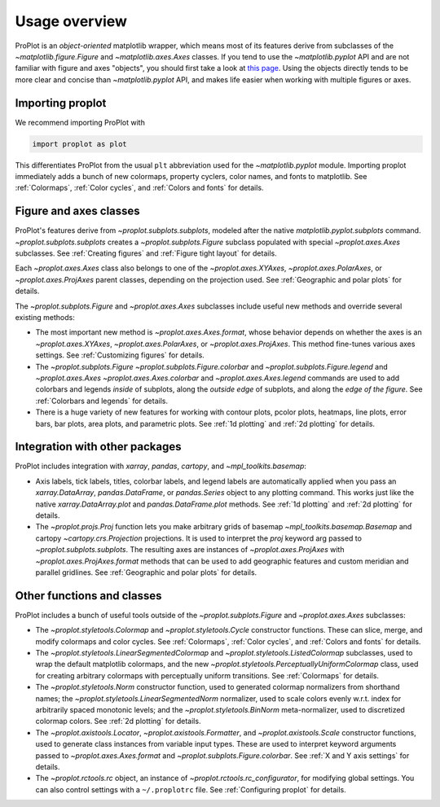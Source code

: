==============
Usage overview
==============

ProPlot is an *object-oriented* matplotlib wrapper, which means
most of its features derive from subclasses of the `~matplotlib.figure.Figure` and `~matplotlib.axes.Axes` classes. If you tend to use the `~matplotlib.pyplot` API and are not familiar with figure and axes "objects", you should first take a look at `this page <https://matplotlib.org/api/api_overview.html#the-pyplot-api>`__. Using the objects directly tends to be more clear and concise than `~matplotlib.pyplot` API, and makes life easier when working with multiple figures or axes.

..
   This page gives a condensed overview of these features, along with features
   outside of these classes.
..
   This page is meant as the starting point for new users. It is
   populated with links to the :ref:`API reference` and User Guide.
   For more in-depth descriptions, see :ref:`Why ProPlot?`.

Importing proplot
=================

We recommend importing ProPlot with

.. code-block:: python

   import proplot as plot

This differentiates ProPlot from the usual ``plt`` abbreviation used for the `~matplotlib.pyplot` module. Importing proplot immediately adds a bunch of new colormaps, property cyclers, color names, and fonts to matplotlib. See :ref:`Colormaps`, :ref:`Color cycles`, and :ref:`Colors and fonts` for details.

Figure and axes classes
=======================
ProPlot's features derive from `~proplot.subplots.subplots`, modeled after
the native `matplotlib.pyplot.subplots` command.
`~proplot.subplots.subplots` creates a `~proplot.subplots.Figure` subclass
populated with special `~proplot.axes.Axes` subclasses.
See :ref:`Creating figures`
and :ref:`Figure tight layout` for details.

Each `~proplot.axes.Axes` class also belongs to
one of the `~proplot.axes.XYAxes`, `~proplot.axes.PolarAxes`,
or `~proplot.axes.ProjAxes` parent classes, depending on the projection used. See
:ref:`Geographic and polar plots` for details.

The `~proplot.subplots.Figure` and `~proplot.axes.Axes` subclasses
include useful new methods and override several existing methods:

* The most important new method is `~proplot.axes.Axes.format`, whose behavior depends on whether the axes is an `~proplot.axes.XYAxes`, `~proplot.axes.PolarAxes`, or `~proplot.axes.ProjAxes`. This method fine-tunes various axes settings. See :ref:`Customizing figures` for details.
* The `~proplot.subplots.Figure` `~proplot.subplots.Figure.colorbar` and `~proplot.subplots.Figure.legend` and `~proplot.axes.Axes` `~proplot.axes.Axes.colorbar` and `~proplot.axes.Axes.legend` commands are used to add colorbars and legends *inside* of subplots, along the *outside edge* of subplots, and along the *edge of the figure*. See :ref:`Colorbars and legends` for details.
* There is a huge variety of new features for working with contour plots, pcolor plots, heatmaps, line plots, error bars, bar plots, area plots, and parametric plots. See :ref:`1d plotting` and :ref:`2d plotting` for details.

Integration with other packages
===============================
ProPlot includes integration with `xarray`, `pandas`, `cartopy`, and `~mpl_toolkits.basemap`:

* Axis labels, tick labels, titles, colorbar labels, and legend labels are automatically applied when you pass an `xarray.DataArray`, `pandas.DataFrame`, or `pandas.Series` object to any plotting command. This works just like the native `xarray.DataArray.plot` and `pandas.DataFrame.plot` methods. See :ref:`1d plotting` and :ref:`2d plotting` for details.
* The `~proplot.projs.Proj` function lets you make arbitrary grids of basemap `~mpl_toolkits.basemap.Basemap` and cartopy `~cartopy.crs.Projection` projections. It is used to interpret the `proj` keyword arg passed to `~proplot.subplots.subplots`. The resulting axes are instances of `~proplot.axes.ProjAxes` with `~proplot.axes.ProjAxes.format` methods that can be used to add geographic features and custom meridian and parallel gridlines. See :ref:`Geographic and polar plots` for details.

Other functions and classes
===========================
ProPlot includes a bunch of useful tools outside
of the `~proplot.subplots.Figure` and `~proplot.axes.Axes` subclasses:

* The `~proplot.styletools.Colormap` and `~proplot.styletools.Cycle` constructor functions. These can slice, merge, and modify colormaps and color cycles. See :ref:`Colormaps`, :ref:`Color cycles`, and :ref:`Colors and fonts` for details.
* The `~proplot.styletools.LinearSegmentedColormap` and  `~proplot.styletools.ListedColormap` subclasses, used to wrap the default matplotlib colormaps, and the new `~proplot.styletools.PerceptuallyUniformColormap` class, used for creating arbitrary colormaps with perceptually uniform transitions. See :ref:`Colormaps` for details.
* The `~proplot.styletools.Norm` constructor function, used to generated colormap normalizers from shorthand names; the `~proplot.styletools.LinearSegmentedNorm` normalizer, used to scale colors evenly w.r.t. index for arbitrarily spaced monotonic levels; and the `~proplot.styletools.BinNorm` meta-normalizer, used to discretized colormap colors. See :ref:`2d plotting` for details.
* The `~proplot.axistools.Locator`, `~proplot.axistools.Formatter`, and `~proplot.axistools.Scale` constructor functions, used to generate class instances from variable input types. These are used to interpret keyword arguments passed to `~proplot.axes.Axes.format` and `~proplot.subplots.Figure.colorbar`. See :ref:`X and Y axis settings` for details.
* The `~proplot.rctools.rc` object, an instance of `~proplot.rctools.rc_configurator`, for modifying global settings. You can also control settings with a ``~/.proplotrc`` file. See :ref:`Configuring proplot` for details.

